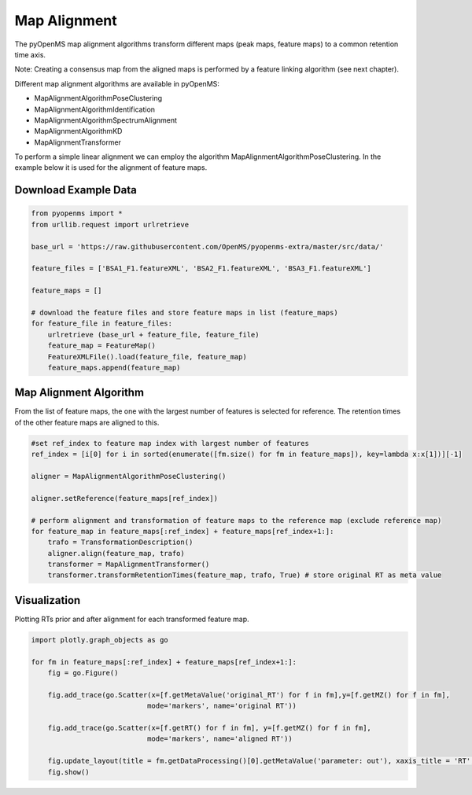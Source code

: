 Map Alignment
===============

The pyOpenMS map alignment algorithms transform different maps (peak maps, feature maps) to a common retention time axis.

.. image:: img/map_alignment_illustration.png

Note: Creating a consensus map from the aligned maps is performed by a feature linking algorithm (see next chapter).


Different map alignment algorithms are available in pyOpenMS:

- MapAlignmentAlgorithmPoseClustering
- MapAlignmentAlgorithmIdentification
- MapAlignmentAlgorithmSpectrumAlignment
- MapAlignmentAlgorithmKD
- MapAlignmentTransformer

To perform a simple linear alignment we can employ the algorithm MapAlignmentAlgorithmPoseClustering. In the example below it is used for the alignment of feature maps.

Download Example Data
*********************

.. code-block:: python

    from pyopenms import *
    from urllib.request import urlretrieve

    base_url = 'https://raw.githubusercontent.com/OpenMS/pyopenms-extra/master/src/data/'

    feature_files = ['BSA1_F1.featureXML', 'BSA2_F1.featureXML', 'BSA3_F1.featureXML']

    feature_maps = []

    # download the feature files and store feature maps in list (feature_maps)
    for feature_file in feature_files:
        urlretrieve (base_url + feature_file, feature_file)
        feature_map = FeatureMap()
        FeatureXMLFile().load(feature_file, feature_map)
        feature_maps.append(feature_map)

Map Alignment Algorithm
***********************

From the list of feature maps, the one with the largest number of features is selected for reference. The retention times of the other feature maps are aligned to this.

.. code-block:: python

    #set ref_index to feature map index with largest number of features
    ref_index = [i[0] for i in sorted(enumerate([fm.size() for fm in feature_maps]), key=lambda x:x[1])][-1]

    aligner = MapAlignmentAlgorithmPoseClustering()

    aligner.setReference(feature_maps[ref_index])

    # perform alignment and transformation of feature maps to the reference map (exclude reference map)
    for feature_map in feature_maps[:ref_index] + feature_maps[ref_index+1:]:
        trafo = TransformationDescription()
        aligner.align(feature_map, trafo)
        transformer = MapAlignmentTransformer()
        transformer.transformRetentionTimes(feature_map, trafo, True) # store original RT as meta value

Visualization
*************

Plotting RTs prior and after alignment for each transformed feature map.

.. code-block:: python

    import plotly.graph_objects as go

    for fm in feature_maps[:ref_index] + feature_maps[ref_index+1:]:
        fig = go.Figure()

        fig.add_trace(go.Scatter(x=[f.getMetaValue('original_RT') for f in fm],y=[f.getMZ() for f in fm],
                                mode='markers', name='original RT'))

        fig.add_trace(go.Scatter(x=[f.getRT() for f in fm], y=[f.getMZ() for f in fm],
                                mode='markers', name='aligned RT'))

        fig.update_layout(title = fm.getDataProcessing()[0].getMetaValue('parameter: out'), xaxis_title = 'RT', yaxis_title = 'm/z')
        fig.show()

.. image:: img/map_alignment.png